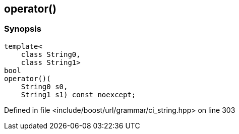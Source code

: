 :relfileprefix: ../../../../
[#F3C70D79C719D670EFDE280609C5747E6E82FA5C]
== operator()



=== Synopsis

[source,cpp,subs="verbatim,macros,-callouts"]
----
template<
    class String0,
    class String1>
bool
operator()(
    String0 s0,
    String1 s1) const noexcept;
----

Defined in file <include/boost/url/grammar/ci_string.hpp> on line 303

